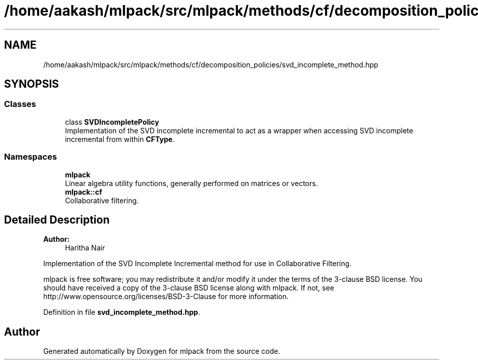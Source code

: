 .TH "/home/aakash/mlpack/src/mlpack/methods/cf/decomposition_policies/svd_incomplete_method.hpp" 3 "Sun Aug 22 2021" "Version 3.4.2" "mlpack" \" -*- nroff -*-
.ad l
.nh
.SH NAME
/home/aakash/mlpack/src/mlpack/methods/cf/decomposition_policies/svd_incomplete_method.hpp
.SH SYNOPSIS
.br
.PP
.SS "Classes"

.in +1c
.ti -1c
.RI "class \fBSVDIncompletePolicy\fP"
.br
.RI "Implementation of the SVD incomplete incremental to act as a wrapper when accessing SVD incomplete incremental from within \fBCFType\fP\&. "
.in -1c
.SS "Namespaces"

.in +1c
.ti -1c
.RI " \fBmlpack\fP"
.br
.RI "Linear algebra utility functions, generally performed on matrices or vectors\&. "
.ti -1c
.RI " \fBmlpack::cf\fP"
.br
.RI "Collaborative filtering\&. "
.in -1c
.SH "Detailed Description"
.PP 

.PP
\fBAuthor:\fP
.RS 4
Haritha Nair
.RE
.PP
Implementation of the SVD Incomplete Incremental method for use in Collaborative Filtering\&.
.PP
mlpack is free software; you may redistribute it and/or modify it under the terms of the 3-clause BSD license\&. You should have received a copy of the 3-clause BSD license along with mlpack\&. If not, see http://www.opensource.org/licenses/BSD-3-Clause for more information\&. 
.PP
Definition in file \fBsvd_incomplete_method\&.hpp\fP\&.
.SH "Author"
.PP 
Generated automatically by Doxygen for mlpack from the source code\&.
